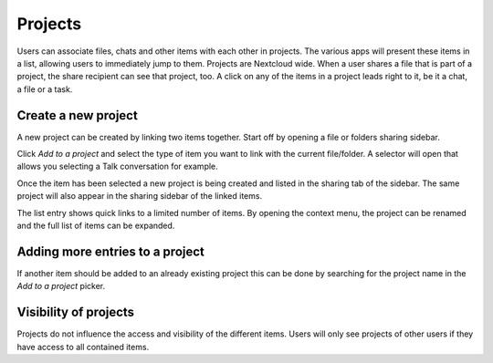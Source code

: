 ========
Projects
========

Users can associate files, chats and other items with each other in projects. The various apps will present these items in a list, allowing users to immediately jump to them. Projects are Nextcloud wide. When a user shares a file that is part of a project, the share recipient can see that project, too. A click on any of the items in a project leads right to it, be it a chat, a file or a task.

Create a new project
--------------------

A new project can be created by linking two items together. Start off by opening a file or folders sharing sidebar.

.. image:: ../images/projects1.png
   :alt:

Click *Add to a project* and select the type of item you want to link with the current file/folder. A selector will open that allows you selecting a Talk conversation for example.

.. image:: ../images/projects2.png
   :alt:

Once the item has been selected a new project is being created and listed in the sharing tab of the sidebar. The same project will also appear in the sharing sidebar of the linked items.

.. image:: ../images/projects3.png
   :alt:

The list entry shows quick links to a limited number of items. By opening the context menu, the project can be renamed and the full list of items can be expanded.


Adding more entries to a project
--------------------------------

If another item should be added to an already existing project this can be done by searching for the project name in the *Add to a project* picker.

.. image:: ../images/projects4.png
   :alt:

Visibility of projects
----------------------

Projects do not influence the access and visibility of the different items. Users will only see projects of other users if they have access to all contained items.
